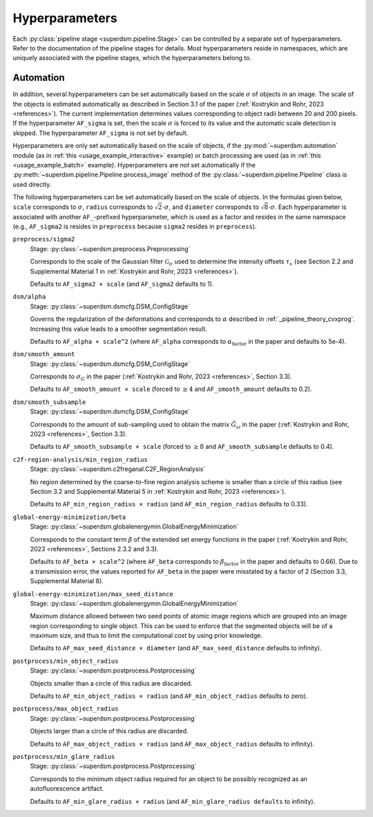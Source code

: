 .. _hyperparameters:

Hyperparameters
===============

Each :py:class:`pipeline stage <superdsm.pipeline.Stage>` can be controlled by a separate set of hyperparameters. Refer to the documentation of the pipeline stages for details. Most hyperparameters reside in namespaces, which are uniquely associated with the pipeline stages, which the hyperparameters belong to.

Automation
----------

In addition, several hyperparameters can be set automatically based on the scale :math:`\sigma` of objects in an image. The scale of the objects is estimated automatically as described in Section 3.1 of the paper (:ref:`Kostrykin and Rohr, 2023 <references>`). The current implementation determines values corresponding to object radii between 20 and 200 pixels. If the hyperparameter ``AF_sigma`` is set, then the scale :math:`\sigma` is forced to its value and the automatic scale detection is skipped. The hyperparameter ``AF_sigma`` is not set by default.

Hyperparameters are only set automatically based on the scale of objects, if the :py:mod:`~superdsm.automation` module (as in :ref:`this <usage_example_interactive>` example) or batch processing are used (as in :ref:`this <usage_example_batch>` example). Hyperparameters are *not* set automatically if the :py:meth:`~superdsm.pipeline.Pipeline.process_image` method of the :py:class:`~superdsm.pipeline.Pipeline` class is used directly.

The following hyperparameters can be set automatically based on the scale of objects. In the formulas given below, ``scale`` corresponds to :math:`\sigma`, ``radius`` corresponds to :math:`\sqrt{2} \cdot \sigma`, and ``diameter`` corresponds to :math:`\sqrt{8} \cdot \sigma`. Each hyperparameter is associated with another ``AF_``-prefixed hyperparameter, which is used as a factor and resides in the same namespace (e.g., ``AF_sigma2`` is resides in ``preprocess`` because ``sigma2`` resides in ``preprocess``).

``preprocess/sigma2``
    Stage: :py:class:`~superdsm.preprocess.Preprocessing`

    Corresponds to the scale of the Gaussian filter :math:`\mathcal G_\sigma` used to determine the intensity offsets :math:`\tau_x` (see Section 2.2 and Supplemental Material 1 in :ref:`Kostrykin and Rohr, 2023 <references>`).

    Defaults to ``AF_sigma2 × scale`` (and ``AF_sigma2`` defaults to 1).

``dsm/alpha``
    Stage: :py:class:`~superdsm.dsmcfg.DSM_ConfigStage`

    Governs the regularization of the deformations and corresponds to :math:`\alpha` described in :ref:`_pipeline_theory_cvxprog`. Increasing this value leads to a smoother segmentation result.

    Defaults to ``AF_alpha × scale^2`` (where ``AF_alpha`` corresponds to :math:`\alpha_\text{factor}` in the paper and defaults to 5e-4).

``dsm/smooth_amount``
    Stage: :py:class:`~superdsm.dsmcfg.DSM_ConfigStage`

    Corresponds to :math:`\sigma_G` in the paper (:ref:`Kostrykin and Rohr, 2023 <references>`, Section 3.3).

    Defaults to ``AF_smooth_amount × scale`` (forced to :math:`\geq 4` and ``AF_smooth_amount`` defaults to 0.2).

``dsm/smooth_subsample``
    Stage: :py:class:`~superdsm.dsmcfg.DSM_ConfigStage`

    Corresponds to the amount of sub-sampling used to obtain the matrix :math:`\tilde G_\omega` in the paper (:ref:`Kostrykin and Rohr, 2023 <references>`, Section 3.3).

    Defaults to ``AF_smooth_subsample × scale`` (forced to :math:`\geq 8` and ``AF_smooth_subsample`` defaults to 0.4).

``c2f-region-analysis/min_region_radius``
    Stage: :py:class:`~superdsm.c2freganal.C2F_RegionAnalysis`

    No region determined by the coarse-to-fine region analysis scheme is smaller than a circle of this radius (see Section 3.2 and Supplemental Material 5 in :ref:`Kostrykin and Rohr, 2023 <references>`).

    Defaults to ``AF_min_region_radius × radius`` (and ``AF_min_region_radius`` defaults to 0.33).

``global-energy-minimization/beta``
    Stage: :py:class:`~superdsm.globalenergymin.GlobalEnergyMinimization`

    Corresponds to the constant term :math:`\beta` of the extended set energy functions in the paper (:ref:`Kostrykin and Rohr, 2023 <references>`, Sections 2.3.2 and 3.3).

    Defaults to ``AF_beta × scale^2`` (where ``AF_beta`` corresponds to :math:`\beta_\text{factor}` in the paper and defaults to 0.66). Due to a transmission error, the values reported for ``AF_beta`` in the paper were misstated by a factor of 2 (Section 3.3, Supplemental Material 8).

``global-energy-minimization/max_seed_distance``
    Stage: :py:class:`~superdsm.globalenergymin.GlobalEnergyMinimization`

    Maximum distance allowed between two seed points of atomic image regions which are grouped into an image region corresponding to single object. This can be used to enforce that the segmented objects will be of a maximum size, and thus to limit the computational cost by using prior knowledge.

    Defaults to ``AF_max_seed_distance × diameter`` (and ``AF_max_seed_distance`` defaults to infinity).

``postprocess/min_object_radius``
    Stage: :py:class:`~superdsm.postprocess.Postprocessing`

    Objects smaller than a circle of this radius are discarded.

    Defaults to ``AF_min_object_radius × radius`` (and ``AF_min_object_radius`` defaults to zero).

``postprocess/max_object_radius``
    Stage: :py:class:`~superdsm.postprocess.Postprocessing`

    Objects larger than a circle of this radius are discarded.

    Defaults to ``AF_max_object_radius × radius`` (and ``AF_max_object_radius`` defaults to infinity).

``postprocess/min_glare_radius``
    Stage: :py:class:`~superdsm.postprocess.Postprocessing`

    Corresponds to the minimum object radius required for an object to be possibly recognized as an autofluorescence artifact.

    Defaults to ``AF_min_glare_radius × radius`` (and ``AF_min_glare_radius defaults`` to infinity).

